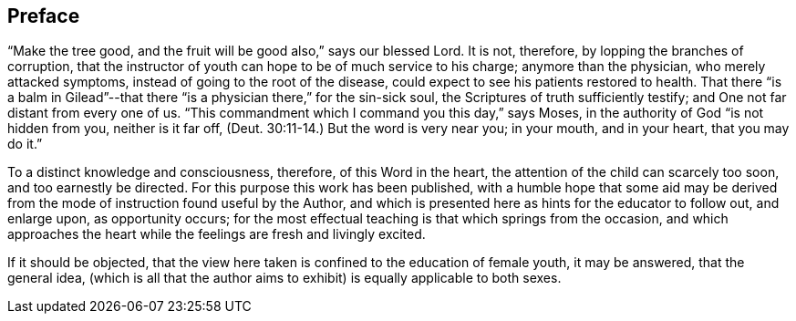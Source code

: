 == Preface

"`Make the tree good, and the fruit will be good also,`" says our blessed Lord.
It is not, therefore, by lopping the branches of corruption,
that the instructor of youth can hope to be of much service to his charge;
anymore than the physician, who merely attacked symptoms,
instead of going to the root of the disease,
could expect to see his patients restored to health.
That there "`is a balm in Gilead`"--that there "`is
a physician there,`" for the sin-sick soul,
the Scriptures of truth sufficiently testify;
and One not far distant from every one of us.
"`This commandment which I command you this day,`" says Moses,
in the authority of God "`is not hidden from you, neither is it far off, (Deut.
30:11-14.) But the word is very near you; in your mouth, and in your heart,
that you may do it.`"

To a distinct knowledge and consciousness, therefore, of this Word in the heart,
the attention of the child can scarcely too soon, and too earnestly be directed.
For this purpose this work has been published,
with a humble hope that some aid may be derived from
the mode of instruction found useful by the Author,
and which is presented here as hints for the educator to follow out, and enlarge upon,
as opportunity occurs;
for the most effectual teaching is that which springs from the occasion,
and which approaches the heart while the feelings are fresh and livingly excited.

If it should be objected,
that the view here taken is confined to the education of female youth,
it may be answered, that the general idea,
(which is all that the author aims to exhibit) is equally applicable to both sexes.
